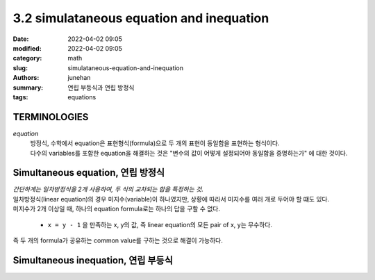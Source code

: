 3.2 simulataneous equation and inequation
##########################################

:date: 2022-04-02 09:05
:modified: 2022-04-02 09:05
:category: math
:slug: simulataneous-equation-and-inequation
:authors: junehan
:summary: 연립 부등식과 연립 방정식
:tags: equations

TERMINOLOGIES
-------------

*equation*
   | 방정식, 수학에서 equation은 표현형식(formula)으로 두 개의 표현이 동일함을 표현하는 형식이다.
   | 다수의 variables를 포함한 equation을 해결하는 것은 "변수의 값이 어떻게 설정되어야 동일함을 증명하는가" 에 대한 것이다.

Simultaneous equation, 연립 방정식
----------------------------------

.. image:: https://lh3.googleusercontent.com/pw/AM-JKLUycQeZ1MURfNiiRSybtO4fsKwPUQmYbQ584x1-rt4-dGM9ircDjhW_dujnpnHURJlXcf_23SghuUgrcwWi5mGxKztD21qgwb8PuIVo9xsuUB74q6evfs3fScHfomkNl1aBtoa4RbzghuMxhncOzVE0=w971-h1294-no?authuser=0" title="what is simultaneous equation?"
   :alt: note to simultanous equation

| *간단하게는 일차방정식을 2개 사용하여, 두 식의 교차되는 합을 특정하는 것.*
| 일차방정식(linear equation)의 경우 미지수(variable)이 하나였지만, 상황에 따라서 미지수를 여러 개로 두어야 할 떄도 있다.
| 미지수가 2개 이상일 때, 하나의 equation formula로는 하나의 답을 구할 수 없다.

   - ``x = y - 1`` 을 만족하는 x, y의 값, 즉 linear equation의 모든 pair of x, y는 무수하다.

| 즉 두 개의 formula가 공유하는 common value를 구하는 것으로 해결이 가능하다.


Simultaneous inequation, 연립 부등식
------------------------------------

.. image:: https://lh3.googleusercontent.com/pw/AM-JKLXHi8gPiDL_7FwdS_ZUo4bNRZR1e_VTCO_DERieKU-1QK56yoKyEPOHob6Baag2w9_NkMj30khyJ-ZOPi9HnjKPZ8jRGHACTISW4ZQT7BrLEnah-WCU1VC1MHqQLAE1UnsD9UcjWWgnb-1aEK-CSjIh=w971-h1294-no?authuser=0" title="what is simulataneous inequation?"
   :alt: note to simultanous inequation

